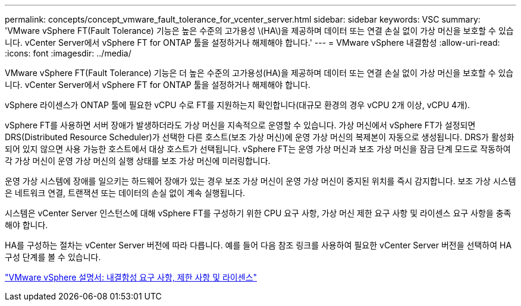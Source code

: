 ---
permalink: concepts/concept_vmware_fault_tolerance_for_vcenter_server.html 
sidebar: sidebar 
keywords: VSC 
summary: 'VMware vSphere FT(Fault Tolerance) 기능은 높은 수준의 고가용성 \(HA\)을 제공하며 데이터 또는 연결 손실 없이 가상 머신을 보호할 수 있습니다. vCenter Server에서 vSphere FT for ONTAP 툴을 설정하거나 해제해야 합니다.' 
---
= VMware vSphere 내결함성
:allow-uri-read: 
:icons: font
:imagesdir: ../media/


[role="lead"]
VMware vSphere FT(Fault Tolerance) 기능은 더 높은 수준의 고가용성(HA)을 제공하며 데이터 또는 연결 손실 없이 가상 머신을 보호할 수 있습니다. vCenter Server에서 vSphere FT for ONTAP 툴을 설정하거나 해제해야 합니다.

vSphere 라이센스가 ONTAP 툴에 필요한 vCPU 수로 FT를 지원하는지 확인합니다(대규모 환경의 경우 vCPU 2개 이상, vCPU 4개).

vSphere FT를 사용하면 서버 장애가 발생하더라도 가상 머신을 지속적으로 운영할 수 있습니다. 가상 머신에서 vSphere FT가 설정되면 DRS(Distributed Resource Scheduler)가 선택한 다른 호스트(보조 가상 머신)에 운영 가상 머신의 복제본이 자동으로 생성됩니다. DRS가 활성화되어 있지 않으면 사용 가능한 호스트에서 대상 호스트가 선택됩니다. vSphere FT는 운영 가상 머신과 보조 가상 머신을 잠금 단계 모드로 작동하여 각 가상 머신이 운영 가상 머신의 실행 상태를 보조 가상 머신에 미러링합니다.

운영 가상 시스템에 장애를 일으키는 하드웨어 장애가 있는 경우 보조 가상 머신이 운영 가상 머신이 중지된 위치를 즉시 감지합니다. 보조 가상 시스템은 네트워크 연결, 트랜잭션 또는 데이터의 손실 없이 계속 실행됩니다.

시스템은 vCenter Server 인스턴스에 대해 vSphere FT를 구성하기 위한 CPU 요구 사항, 가상 머신 제한 요구 사항 및 라이센스 요구 사항을 충족해야 합니다.

HA를 구성하는 절차는 vCenter Server 버전에 따라 다릅니다. 예를 들어 다음 참조 링크를 사용하여 필요한 vCenter Server 버전을 선택하여 HA 구성 단계를 볼 수 있습니다.

https://docs.vmware.com/en/VMware-vSphere/6.5/com.vmware.vsphere.avail.doc/GUID-57929CF0-DA9B-407A-BF2E-E7B72708D825.html["VMware vSphere 설명서: 내결함성 요구 사항, 제한 사항 및 라이센스"]
